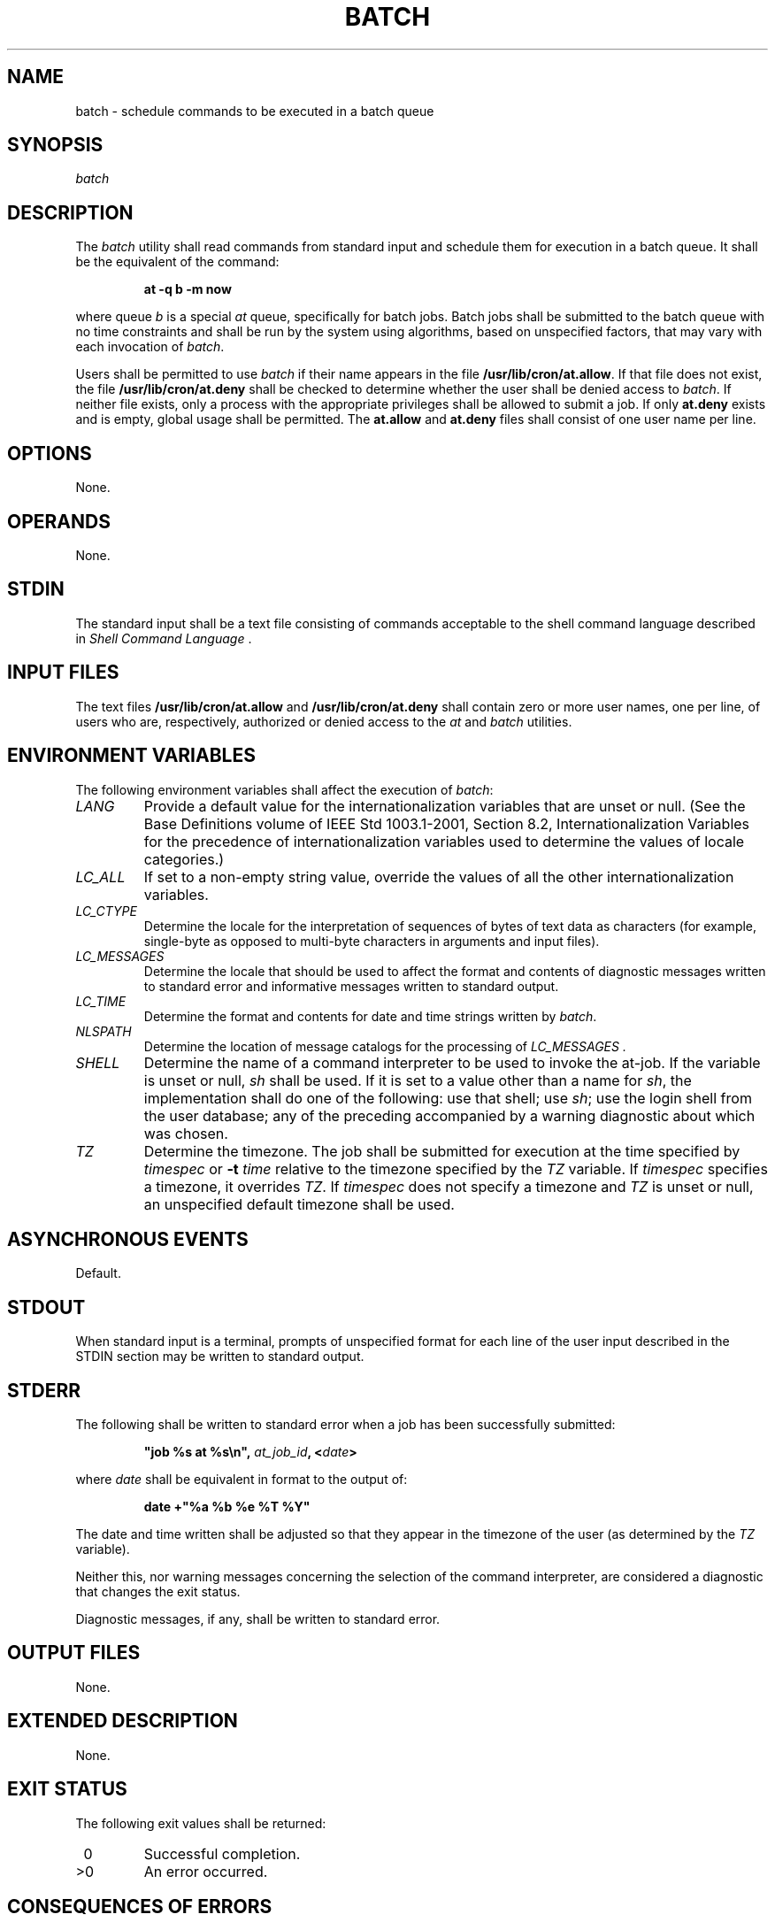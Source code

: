 .\" Copyright (c) 2001-2003 The Open Group, All Rights Reserved 
.TH "BATCH" 1 2003 "IEEE/The Open Group" "POSIX Programmer's Manual"
.\" batch 
.SH NAME
batch \- schedule commands to be executed in a batch queue
.SH SYNOPSIS
.LP
\fB\fP \fIbatch\fP\fB\fP
.SH DESCRIPTION
.LP
The \fIbatch\fP utility shall read commands from standard input and
schedule them for execution in a batch queue. It shall be
the equivalent of the command:
.sp
.RS
.nf

\fBat -q b -m now
\fP
.fi
.RE
.LP
where queue \fIb\fP is a special \fIat\fP queue, specifically for
batch jobs. Batch jobs
shall be submitted to the batch queue with no time constraints and
shall be run by the system using algorithms, based on
unspecified factors, that may vary with each invocation of \fIbatch\fP.
.LP
Users shall be permitted to use \fIbatch\fP if their name appears
in the file \fB/usr/lib/cron/at.allow\fP. If that file does not
exist, the file \fB/usr/lib/cron/at.deny\fP shall be checked to determine
whether the user shall be denied access to \fIbatch\fP.
If neither file exists, only a process with the appropriate privileges
shall be allowed to submit a job. If only \fBat.deny\fP
exists and is empty, global usage shall be permitted. The \fBat.allow\fP
and \fBat.deny\fP files shall consist of one user name
per line. 
.SH OPTIONS
.LP
None.
.SH OPERANDS
.LP
None.
.SH STDIN
.LP
The standard input shall be a text file consisting of commands acceptable
to the shell command language described in \fIShell Command Language\fP
\&.
.SH INPUT FILES
.LP
The text files \fB/usr/lib/cron/at.allow\fP and \fB/usr/lib/cron/at.deny\fP
shall contain zero or more user names, one per line,
of users who are, respectively, authorized or denied access to the
\fIat\fP and \fIbatch\fP
utilities. 
.SH ENVIRONMENT VARIABLES
.LP
The following environment variables shall affect the execution of
\fIbatch\fP:
.TP 7
\fILANG\fP
Provide a default value for the internationalization variables that
are unset or null. (See the Base Definitions volume of
IEEE\ Std\ 1003.1-2001, Section 8.2, Internationalization Variables
for
the precedence of internationalization variables used to determine
the values of locale categories.)
.TP 7
\fILC_ALL\fP
If set to a non-empty string value, override the values of all the
other internationalization variables.
.TP 7
\fILC_CTYPE\fP
Determine the locale for the interpretation of sequences of bytes
of text data as characters (for example, single-byte as
opposed to multi-byte characters in arguments and input files).
.TP 7
\fILC_MESSAGES\fP
Determine the locale that should be used to affect the format and
contents of diagnostic messages written to standard error and
informative messages written to standard output.
.TP 7
\fILC_TIME\fP
Determine the format and contents for date and time strings written
by \fIbatch\fP.
.TP 7
\fINLSPATH\fP
Determine the location of message catalogs for the processing of \fILC_MESSAGES
\&.\fP 
.TP 7
\fISHELL\fP
Determine the name of a command interpreter to be used to invoke the
at-job. If the variable is unset or null, \fIsh\fP shall be used.
If it is set to a value other than a name for \fIsh\fP, the implementation
shall do one of the following: use that shell; use \fIsh\fP; use the
login shell from the user database; any of the preceding accompanied
by a warning
diagnostic about which was chosen.
.TP 7
\fITZ\fP
Determine the timezone. The job shall be submitted for execution at
the time specified by \fItimespec\fP or \fB-t\fP
\fItime\fP relative to the timezone specified by the \fITZ\fP variable.
If \fItimespec\fP specifies a timezone, it overrides
\fITZ\fP.  If \fItimespec\fP does not specify a timezone and \fITZ\fP
is unset or null, an unspecified default timezone shall be
used.
.sp
.SH ASYNCHRONOUS EVENTS
.LP
Default.
.SH STDOUT
.LP
When standard input is a terminal, prompts of unspecified format for
each line of the user input described in the STDIN section
may be written to standard output.
.SH STDERR
.LP
The following shall be written to standard error when a job has been
successfully submitted:
.sp
.RS
.nf

\fB"job %s at %s\\n",\fP \fIat_job_id\fP\fB, <\fP\fIdate\fP\fB>
\fP
.fi
.RE
.LP
where \fIdate\fP shall be equivalent in format to the output of:
.sp
.RS
.nf

\fBdate +"%a %b %e %T %Y"
\fP
.fi
.RE
.LP
The date and time written shall be adjusted so that they appear in
the timezone of the user (as determined by the \fITZ\fP
variable).
.LP
Neither this, nor warning messages concerning the selection of the
command interpreter, are considered a diagnostic that changes
the exit status.
.LP
Diagnostic messages, if any, shall be written to standard error.
.SH OUTPUT FILES
.LP
None.
.SH EXTENDED DESCRIPTION
.LP
None.
.SH EXIT STATUS
.LP
The following exit values shall be returned:
.TP 7
\ 0
Successful completion.
.TP 7
>0
An error occurred.
.sp
.SH CONSEQUENCES OF ERRORS
.LP
The job shall not be scheduled.
.LP
\fIThe following sections are informative.\fP
.SH APPLICATION USAGE
.LP
It may be useful to redirect standard output within the specified
commands.
.SH EXAMPLES
.IP " 1." 4
This sequence can be used at a terminal:
.sp
.RS
.nf

\fBbatch
sort < file >outfile
EOT
\fP
.fi
.RE
.LP
.IP " 2." 4
This sequence, which demonstrates redirecting standard error to a
pipe, is useful in a command procedure (the sequence of output
redirection specifications is significant):
.sp
.RS
.nf

\fBbatch <<
! diff file1 file2 2>&1 >outfile | mailx mygroup
!
\fP
.fi
.RE
.LP
.SH RATIONALE
.LP
Early proposals described \fIbatch\fP in a manner totally separated
from \fIat\fP, even
though the historical model treated it almost as a synonym for \fIat\fP
\fB-qb\fP. A number of
features were added to list and control batch work separately from
those in \fIat\fP. Upon
further reflection, it was decided that the benefit of this did not
merit the change to the historical interface.
.LP
The \fB-m\fP option was included on the equivalent \fIat\fP command
because it is
historical practice to mail results to the submitter, even if all
job-produced output is redirected. As explained in the RATIONALE
for \fIat\fP, the \fBnow\fP keyword submits the job for immediate
execution (after scheduling
delays), despite some historical systems where \fIat\fP \fBnow\fP
would have been considered
an error.
.SH FUTURE DIRECTIONS
.LP
None.
.SH SEE ALSO
.LP
\fIat\fP
.SH COPYRIGHT
Portions of this text are reprinted and reproduced in electronic form
from IEEE Std 1003.1, 2003 Edition, Standard for Information Technology
-- Portable Operating System Interface (POSIX), The Open Group Base
Specifications Issue 6, Copyright (C) 2001-2003 by the Institute of
Electrical and Electronics Engineers, Inc and The Open Group. In the
event of any discrepancy between this version and the original IEEE and
The Open Group Standard, the original IEEE and The Open Group Standard
is the referee document. The original Standard can be obtained online at
http://www.opengroup.org/unix/online.html .
